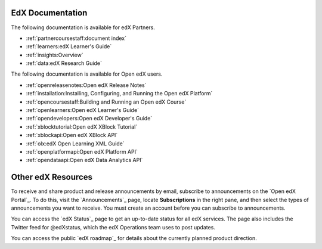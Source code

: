 **************************
EdX Documentation
**************************

The following documentation is available for edX Partners.

* :ref:`partnercoursestaff:document index`

* :ref:`learners:edX Learner's Guide`

* :ref:`insights:Overview`

* :ref:`data:edX Research Guide`

The following documentation is available for Open edX users.
  
* :ref:`openreleasenotes:Open edX Release Notes`
  
* :ref:`installation:Installing, Configuring, and Running the Open edX
  Platform`
  
* :ref:`opencoursestaff:Building and Running an Open edX Course`

* :ref:`openlearners:Open edX Learner's Guide`

* :ref:`opendevelopers:Open edX Developer's Guide`

* :ref:`xblocktutorial:Open edX XBlock Tutorial`

* :ref:`xblockapi:Open edX XBlock API`

* :ref:`olx:edX Open Learning XML Guide`

* :ref:`openplatformapi:Open edX Platform API`
  
* :ref:`opendataapi:Open edX Data Analytics API`


**************************
Other edX Resources
**************************

To receive and share product and release announcements by email, subscribe to
announcements on the `Open edX Portal`_. To do this, visit the
`Announcements`_ page, locate **Subscriptions** in the right pane, and then
select the types of announcements you want to receive. You must create an
account before you can subscribe to announcements.

You can access the `edX Status`_ page to get an up-to-date status for all edX
services. The page also includes the Twitter feed for
@edXstatus, which the edX Operations team uses to post updates.

You can access the public `edX roadmap`_ for details about the currently
planned product direction.
